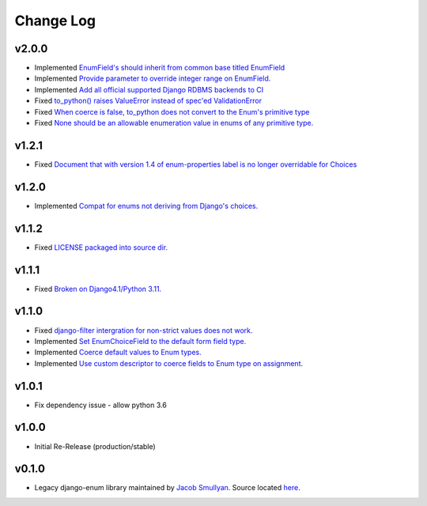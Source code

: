 ==========
Change Log
==========

v2.0.0
======
* Implemented `EnumField's should inherit from common base titled EnumField <https://github.com/bckohan/django-enum/issues/46>`_
* Implemented `Provide parameter to override integer range on EnumField. <https://github.com/bckohan/django-enum/issues/38>`_
* Implemented `Add all official supported Django RDBMS backends to CI <https://github.com/bckohan/django-enum/issues/33>`_
* Fixed `to_python() raises ValueError instead of spec'ed ValidationError <https://github.com/bckohan/django-enum/issues/44>`_
* Fixed `When coerce is false, to_python does not convert to the Enum's primitive type <https://github.com/bckohan/django-enum/issues/39>`_
* Fixed `None should be an allowable enumeration value in enums of any primitive type. <https://github.com/bckohan/django-enum/issues/42>`_

v1.2.1
======

* Fixed `Document that with version 1.4 of enum-properties label is no longer overridable for Choices <https://github.com/bckohan/django-enum/issues/37>`_

v1.2.0
======

* Implemented `Compat for enums not deriving from Django's choices. <https://github.com/bckohan/django-enum/issues/34>`_


v1.1.2
======

* Fixed `LICENSE packaged into source dir. <https://github.com/bckohan/django-enum/issues/23>`_

v1.1.1
======

* Fixed `Broken on Django4.1/Python 3.11. <https://github.com/bckohan/django-enum/issues/17>`_

v1.1.0
======

* Fixed `django-filter intergration for non-strict values does not work. <https://github.com/bckohan/django-enum/issues/6>`_
* Implemented `Set EnumChoiceField to the default form field type. <https://github.com/bckohan/django-enum/issues/5>`_
* Implemented `Coerce default values to Enum types. <https://github.com/bckohan/django-enum/issues/4>`_
* Implemented `Use custom descriptor to coerce fields to Enum type on assignment. <https://github.com/bckohan/django-enum/issues/3>`_

v1.0.1
======

* Fix dependency issue - allow python 3.6


v1.0.0
======

* Initial Re-Release (production/stable)


v0.1.0
======

* Legacy django-enum library maintained by `Jacob Smullyan <https://pypi.org/user/smulloni>`_. Source located `here <https://github.com/smulloni/django-enum-old>`_.
